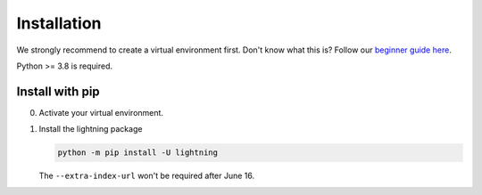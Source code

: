
.. _install:


############
Installation
############

We strongly recommend to create a virtual environment first.
Don't know what this is? Follow our `beginner guide here <install_beginner.rst>`_.

Python >= 3.8 is required.

****************
Install with pip
****************

0.  Activate your virtual environment.

1.  Install the lightning package

    .. code:: bash

        python -m pip install -U lightning

    The ``--extra-index-url`` won't be required after June 16.
